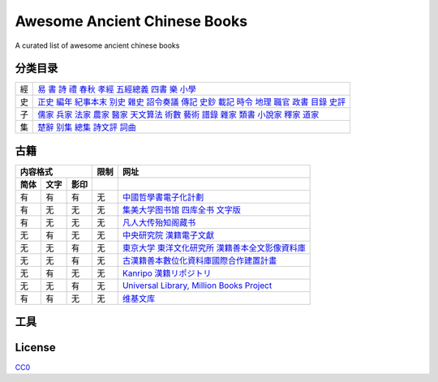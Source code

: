 =============================
Awesome Ancient Chinese Books
=============================

A curated list of awesome ancient chinese books


分类目录
========

== ==============================================================================================================================================
經 `易`__ `書`__ `詩`__ `禮`__ `春秋`__ `孝經`__ `五經總義`__ `四書`__ `樂`__ `小學`__
史 `正史`__ `編年`__ `紀事本末`__ `别史`__ `雜史`__ `詔令奏議`__ `傳記`__ `史鈔`__ `載記`__ `時令`__ `地理`__ `職官`__ `政書`__ `目錄`__ `史評`__
子 `儒家`__ `兵家`__ `法家`__ `農家`__ `醫家`__ `天文算法`__ `術數`__ `藝術`__ `譜錄`__ `雜家`__ `類書`__ `小說家`__ `釋家`__ `道家`__
集 `楚辭`__ `别集`__ `總集`__ `詩文評`__ `詞曲`__
== ==============================================================================================================================================

.. __: 經/易.yaml
.. __: 經/書.yaml
.. __: 經/詩.yaml
.. __: 經/禮.yaml
.. __: 經/春秋.yaml
.. __: 經/孝經.yaml
.. __: 經/五經總義.yaml
.. __: 經/四書.yaml
.. __: 經/樂.yaml
.. __: 經/小學.yaml

.. __: 史/正史.yaml
.. __: 史/編年.yaml
.. __: 史/紀事本末.yaml
.. __: 史/別史.yaml
.. __: 史/雜史.yaml
.. __: 史/詔令奏議.yaml
.. __: 史/傳記.yaml
.. __: 史/史鈔.yaml
.. __: 史/載記.yaml
.. __: 史/時令.yaml
.. __: 史/地理.yaml
.. __: 史/職官.yaml
.. __: 史/政書.yaml
.. __: 史/目錄.yaml
.. __: 史/史評.yaml

.. __: 子/儒家.yaml
.. __: 子/兵家.yaml
.. __: 子/法家.yaml
.. __: 子/農家.yaml
.. __: 子/醫家.yaml
.. __: 子/天文算法.yaml
.. __: 子/術數.yaml
.. __: 子/藝術.yaml
.. __: 子/譜錄.yaml
.. __: 子/雜家.yaml
.. __: 子/類書.yaml
.. __: 子/小說家.yaml
.. __: 子/釋家.yaml
.. __: 子/道家.yaml

.. __: 集/楚辭.yaml
.. __: 集/別集.yaml
.. __: 集/總集.yaml
.. __: 集/詩文評.yaml
.. __: 集/詞曲.yaml


古籍
====

==== ==== ==== ==== ====================================================
内容格式       限制 网址
-------------- ---- ----------------------------------------------------
简体 文字 影印
==== ==== ==== ==== ====================================================
有   有   有   无   `中國哲學書電子化計劃`__
有   无   无   无   `集美大学图书馆 四库全书 文字版`__
有   无   无   无   `凡人大传殆知阁藏书`__
无   有   无   无   `中央研究院 漢籍電子文獻`__
无   无   有   无   `東京大学 東洋文化研究所 漢籍善本全文影像資料庫`__
无   无   有   无   `古漢籍善本數位化資料庫國際合作建置計畫`__
无   有   无   无   `Kanripo 漢籍リポジトリ`__
无   无   有   无   `Universal Library, Million Books Project`__
有   有   无   无   `维基文库`__
==== ==== ==== ==== ====================================================

.. __: http://ctext.org/zh
.. __: http://lib.jmu.edu.cn/departments2/magazine/philosophyol/index.htm
.. __: http://wenxian.fanren8.com/
.. __: http://hanji.sinica.edu.tw/
.. __: http://shanben.ioc.u-tokyo.ac.jp/
.. __: http://rarebookdl.ihp.sinica.edu.tw/index.html
.. __: https://www.kanripo.org/
.. __: https://archive.org/details/universallibrary
.. __: https://zh.wikisource.org/


工具
====


License
=======

.. image:: http://mirrors.creativecommons.org/presskit/buttons/88x31/svg/cc-zero.svg

`CC0 <https://creativecommons.org/publicdomain/zero/1.0/>`_
